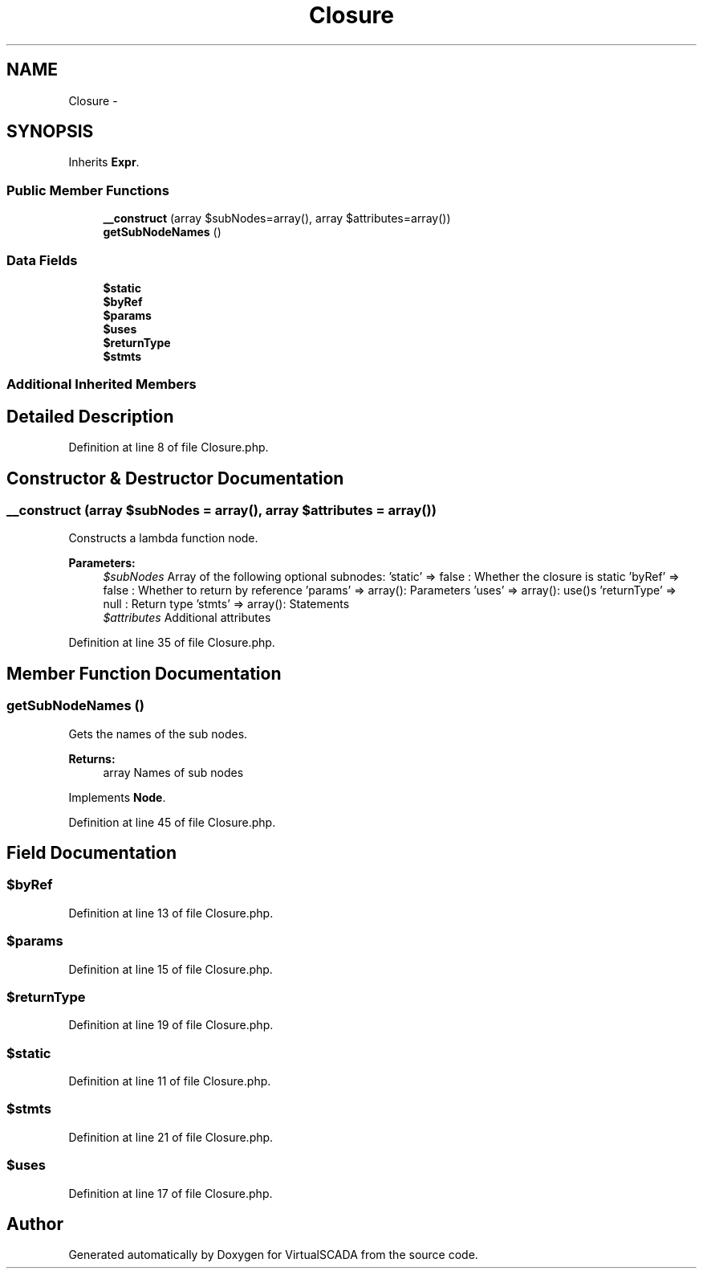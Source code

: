 .TH "Closure" 3 "Tue Apr 14 2015" "Version 1.0" "VirtualSCADA" \" -*- nroff -*-
.ad l
.nh
.SH NAME
Closure \- 
.SH SYNOPSIS
.br
.PP
.PP
Inherits \fBExpr\fP\&.
.SS "Public Member Functions"

.in +1c
.ti -1c
.RI "\fB__construct\fP (array $subNodes=array(), array $attributes=array())"
.br
.ti -1c
.RI "\fBgetSubNodeNames\fP ()"
.br
.in -1c
.SS "Data Fields"

.in +1c
.ti -1c
.RI "\fB$static\fP"
.br
.ti -1c
.RI "\fB$byRef\fP"
.br
.ti -1c
.RI "\fB$params\fP"
.br
.ti -1c
.RI "\fB$uses\fP"
.br
.ti -1c
.RI "\fB$returnType\fP"
.br
.ti -1c
.RI "\fB$stmts\fP"
.br
.in -1c
.SS "Additional Inherited Members"
.SH "Detailed Description"
.PP 
Definition at line 8 of file Closure\&.php\&.
.SH "Constructor & Destructor Documentation"
.PP 
.SS "__construct (array $subNodes = \fCarray()\fP, array $attributes = \fCarray()\fP)"
Constructs a lambda function node\&.
.PP
\fBParameters:\fP
.RS 4
\fI$subNodes\fP Array of the following optional subnodes: 'static' => false : Whether the closure is static 'byRef' => false : Whether to return by reference 'params' => array(): Parameters 'uses' => array(): use()s 'returnType' => null : Return type 'stmts' => array(): Statements 
.br
\fI$attributes\fP Additional attributes 
.RE
.PP

.PP
Definition at line 35 of file Closure\&.php\&.
.SH "Member Function Documentation"
.PP 
.SS "getSubNodeNames ()"
Gets the names of the sub nodes\&.
.PP
\fBReturns:\fP
.RS 4
array Names of sub nodes 
.RE
.PP

.PP
Implements \fBNode\fP\&.
.PP
Definition at line 45 of file Closure\&.php\&.
.SH "Field Documentation"
.PP 
.SS "$byRef"

.PP
Definition at line 13 of file Closure\&.php\&.
.SS "$params"

.PP
Definition at line 15 of file Closure\&.php\&.
.SS "$returnType"

.PP
Definition at line 19 of file Closure\&.php\&.
.SS "$static"

.PP
Definition at line 11 of file Closure\&.php\&.
.SS "$stmts"

.PP
Definition at line 21 of file Closure\&.php\&.
.SS "$uses"

.PP
Definition at line 17 of file Closure\&.php\&.

.SH "Author"
.PP 
Generated automatically by Doxygen for VirtualSCADA from the source code\&.
